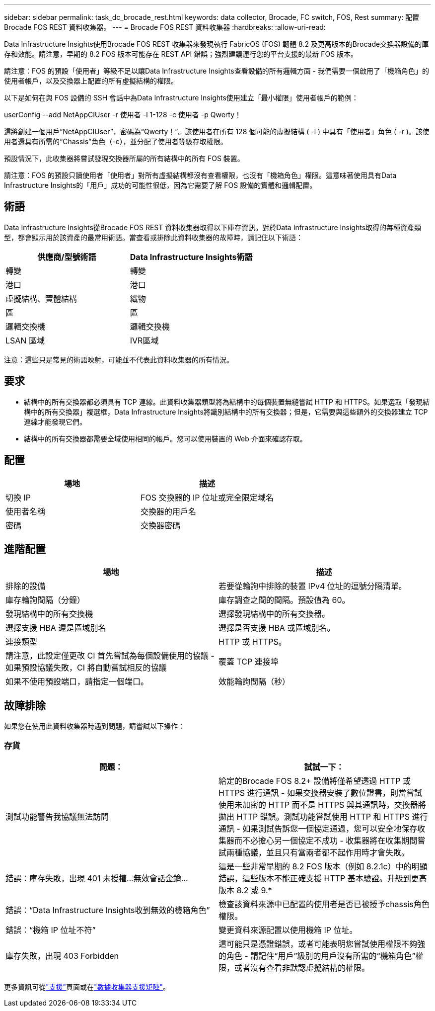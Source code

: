 ---
sidebar: sidebar 
permalink: task_dc_brocade_rest.html 
keywords: data collector, Brocade, FC switch, FOS, Rest 
summary: 配置Brocade FOS REST 資料收集器。 
---
= Brocade FOS REST 資料收集器
:hardbreaks:
:allow-uri-read: 


[role="lead"]
Data Infrastructure Insights使用Brocade FOS REST 收集器來發現執行 FabricOS (FOS) 韌體 8.2 及更高版本的Brocade交換器設備的庫存和效能。請注意，早期的 8.2 FOS 版本可能存在 REST API 錯誤；強烈建議運行您的平台支援的最新 FOS 版本。

請注意：FOS 的預設「使用者」等級不足以讓Data Infrastructure Insights查看設備的所有邏輯方面 - 我們需要一個啟用了「機箱角色」的使用者帳戶，以及交換器上配置的所有虛擬結構的權限。

以下是如何在與 FOS 設備的 SSH 會話中為Data Infrastructure Insights使用建立「最小權限」使用者帳戶的範例：

userConfig --add NetAppCIUser -r 使用者 -l 1-128 -c 使用者 -p Qwerty！

這將創建一個用戶“NetAppCIUser”，密碼為“Qwerty！”。該使用者在所有 128 個可能的虛擬結構 ( -l ) 中具有「使用者」角色 ( -r )。該使用者還具有所需的“Chassis”角色（-c），並分配了使用者等級存取權限。

預設情況下，此收集器將嘗試發現交換器所屬的所有結構中的所有 FOS 裝置。

請注意：FOS 的預設只讀使用者「使用者」對所有虛擬結構都沒有查看權限，也沒有「機箱角色」權限。這意味著使用具有Data Infrastructure Insights的「用戶」成功的可能性很低，因為它需要了解 FOS 設備的實體和邏輯配置。



== 術語

Data Infrastructure Insights從Brocade FOS REST 資料收集器取得以下庫存資訊。對於Data Infrastructure Insights取得的每種資產類型，都會顯示用於該資產的最常用術語。當查看或排除此資料收集器的故障時，請記住以下術語：

[cols="2*"]
|===
| 供應商/型號術語 | Data Infrastructure Insights術語 


| 轉變 | 轉變 


| 港口 | 港口 


| 虛擬結構、實體結構 | 織物 


| 區 | 區 


| 邏輯交換機 | 邏輯交換機 


| LSAN 區域 | IVR區域 
|===
注意：這些只是常見的術語映射，可能並不代表此資料收集器的所有情況。



== 要求

* 結構中的所有交換器都必須具有 TCP 連線。此資料收集器類型將為結構中的每個裝置無縫嘗試 HTTP 和 HTTPS。如果選取「發現結構中的所有交換器」複選框，Data Infrastructure Insights將識別結構中的所有交換器；但是，它需要與這些額外的交換器建立 TCP 連線才能發現它們。
* 結構中的所有交換器都需要全域使用相同的帳戶。您可以使用裝置的 Web 介面來確認存取。




== 配置

[cols="2*"]
|===
| 場地 | 描述 


| 切換 IP | FOS 交換器的 IP 位址或完全限定域名 


| 使用者名稱 | 交換器的用戶名 


| 密碼 | 交換器密碼 
|===


== 進階配置

[cols="2*"]
|===
| 場地 | 描述 


| 排除的設備 | 若要從輪詢中排除的裝置 IPv4 位址的逗號分隔清單。 


| 庫存輪詢間隔（分鐘） | 庫存調查之間的間隔。預設值為 60。 


| 發現結構中的所有交換機 | 選擇發現結構中的所有交換器。 


| 選擇支援 HBA 還是區域別名 | 選擇是否支援 HBA 或區域別名。 


| 連接類型 | HTTP 或 HTTPS。 


| 請注意，此設定僅更改 CI 首先嘗試為每個設備使用的協議 - 如果預設協議失敗，CI 將自動嘗試相反的協議 | 覆蓋 TCP 連接埠 


| 如果不使用預設端口，請指定一個端口。 | 效能輪詢間隔（秒） 
|===


== 故障排除

如果您在使用此資料收集器時遇到問題，請嘗試以下操作：



=== 存貨

[cols="2*"]
|===
| 問題： | 試試一下： 


| 測試功能警告我協議無法訪問 | 給定的Brocade FOS 8.2+ 設備將僅希望透過 HTTP 或 HTTPS 進行通訊 - 如果交換器安裝了數位證書，則當嘗試使用未加密的 HTTP 而不是 HTTPS 與其通訊時，交換器將拋出 HTTP 錯誤。測試功能嘗試使用 HTTP 和 HTTPS 進行通訊 - 如果測試告訴您一個協定通過，您可以安全地保存收集器而不必擔心另一個協定不成功 - 收集器將在收集期間嘗試兩種協議，並且只有當兩者都不起作用時才會失敗。 


| 錯誤：庫存失敗，出現 401 未授權...無效會話金鑰... | 這是一些非常早期的 8.2 FOS 版本（例如 8.2.1c）中的明顯錯誤，這些版本不能正確支援 HTTP 基本驗證。升級到更高版本 8.2 或 9.* 


| 錯誤：“Data Infrastructure Insights收到無效的機箱角色” | 檢查該資料來源中已配置的使用者是否已被授予chassis角色權限。 


| 錯誤：“機箱 IP 位址不符” | 變更資料來源配置以使用機箱 IP 位址。 


| 庫存失敗，出現 403 Forbidden | 這可能只是憑證錯誤，或者可能表明您嘗試使用權限不夠強的角色 - 請記住“用戶”級別的用戶沒有所需的“機箱角色”權限，或者沒有查看非默認虛擬結構的權限。 
|===
更多資訊可從link:concept_requesting_support.html["支援"]頁面或在link:reference_data_collector_support_matrix.html["數據收集器支援矩陣"]。
